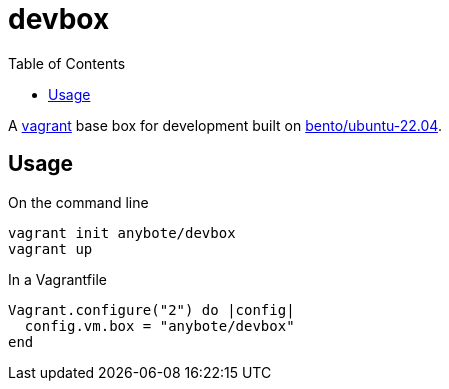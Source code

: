 :showtitle:
:toc: left
:icons: font

= devbox

A https://www.vagrantup.com[vagrant] base box for development built on https://app.vagrantup.com/bento/boxes/ubuntu-22.04[bento/ubuntu-22.04].

== Usage

On the command line
[,shell]
----
vagrant init anybote/devbox
vagrant up
----

In a Vagrantfile
[,ruby]
----
Vagrant.configure("2") do |config|
  config.vm.box = "anybote/devbox"
end
----

